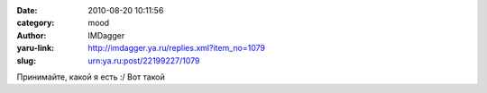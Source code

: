 

:date: 2010-08-20 10:11:56
:category: mood
:author: IMDagger
:yaru-link: http://imdagger.ya.ru/replies.xml?item_no=1079
:slug: urn:ya.ru:post/22199227/1079

Принимайте, какой я есть :/ Вот такой

